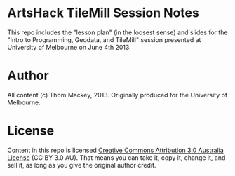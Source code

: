 * ArtsHack TileMill Session Notes
This repo includes the "lesson plan" (in the loosest sense) and slides for the "Intro to Programming, Geodata, and TileMill" session presented at University of Melbourne on June 4th 2013.
* Author
All content (c) Thom Mackey, 2013. Originally produced for the University of Melbourne.
* License
Content in this repo is licensed [[http://creativecommons.org/licenses/by/3.0/au/deed.en_GB][Creative Commons Attribution 3.0 Australia License]] (CC BY 3.0 AU). That means you can take it, copy it, change it, and sell it, as long as you give the original author credit.
